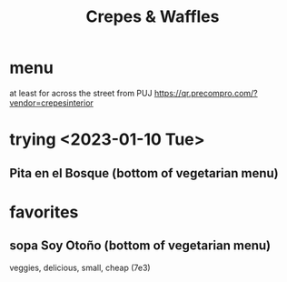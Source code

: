 :PROPERTIES:
:ID:       cff8a594-c16a-4d23-a17a-f882c220a083
:END:
#+title: Crepes & Waffles
* menu
  at least for across the street from PUJ
  https://qr.precompro.com/?vendor=crepesinterior
* trying <2023-01-10 Tue>
** Pita en el Bosque (bottom of vegetarian menu)
* favorites
** sopa Soy Otoño (bottom of vegetarian menu)
   veggies, delicious, small, cheap (7e3)
